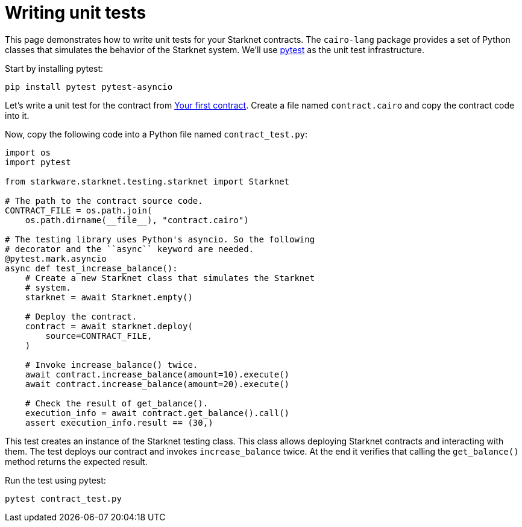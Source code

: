 [id="writing-unit-tests"]
= Writing unit tests

This page demonstrates how to write unit tests for your Starknet contracts. The `cairo-lang` package
provides a set of Python classes that simulates the behavior of the Starknet system.
We’ll use https://docs.pytest.org/en/6.2.x/[pytest] as the unit test infrastructure.

Start by installing pytest:

[source,bash]
----
pip install pytest pytest-asyncio
----

Let’s write a unit test for the contract from
xref:intro.adoc#your-first-contract[Your first contract]. Create a file named `contract.cairo` and
copy the contract code into it.

Now, copy the following code into a Python file named `contract_test.py`:

[#first_contract_unit_test]
[source,python]
----
import os
import pytest

from starkware.starknet.testing.starknet import Starknet

# The path to the contract source code.
CONTRACT_FILE = os.path.join(
    os.path.dirname(__file__), "contract.cairo")

# The testing library uses Python's asyncio. So the following
# decorator and the ``async`` keyword are needed.
@pytest.mark.asyncio
async def test_increase_balance():
    # Create a new Starknet class that simulates the Starknet
    # system.
    starknet = await Starknet.empty()

    # Deploy the contract.
    contract = await starknet.deploy(
        source=CONTRACT_FILE,
    )

    # Invoke increase_balance() twice.
    await contract.increase_balance(amount=10).execute()
    await contract.increase_balance(amount=20).execute()

    # Check the result of get_balance().
    execution_info = await contract.get_balance().call()
    assert execution_info.result == (30,)
----

This test creates an instance of the Starknet testing class. This class allows deploying Starknet
contracts and interacting with them. The test deploys our contract and invokes `increase_balance`
twice. At the end it verifies that calling the `get_balance()` method returns the expected result.

Run the test using pytest:

[#first_contract_unit_test_run]
[source,bash]
----
pytest contract_test.py
----

